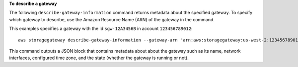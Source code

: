 **To describe a gateway**

The following ``describe-gateway-information`` command returns metadata about the specified gateway.
To specify which gateway to describe, use the Amazon Resource Name (ARN) of the gateway in the command.

This examples specifies a gateway with the id ``sgw-12A3456B`` in account ``123456789012``::

  aws storagegateway describe-gateway-information --gateway-arn "arn:aws:storagegateway:us-west-2:123456789012:gateway/sgw-12A3456B"

This command outputs a JSON block that contains metadata about about the gateway such as its name,
network interfaces, configured time zone, and the state (whether the gateway is running or not).
